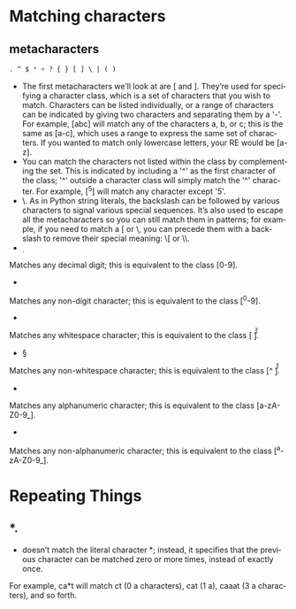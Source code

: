 #+OPTIONS: ':nil *:t -:t ::t <:t H:3 \n:nil ^:t arch:headline author:t c:nil
#+OPTIONS: creator:nil d:(not "LOGBOOK") date:t e:t email:nil f:t inline:t
#+OPTIONS: num:t p:nil pri:nil prop:nil stat:t tags:t tasks:t tex:t timestamp:t
#+OPTIONS: title:t toc:t todo:t |:t
#+TITLES: Regular_Expression
#+DATE: <2017-06-23 Fri>
#+AUTHORS: weiwu
#+EMAIL: victor.wuv@gmail.com
#+LANGUAGE: en
#+SELECT_TAGS: export
#+EXCLUDE_TAGS: noexport
#+CREATOR: Emacs 24.5.1 (Org mode 8.3.4)


* Matching characters

** metacharacters
#+begin_src emacs-lisp :tangle yes
. ^ $ * + ? { } [ ] \ | ( )
#+end_src
- The first metacharacters we’ll look at are [ and ]. They’re used for specifying a character class, which is a set of characters that you wish to match. Characters can be listed individually, or a range of characters can be indicated by giving two characters and separating them by a '-'. For example, [abc] will match any of the characters a, b, or c; this is the same as [a-c], which uses a range to express the same set of characters. If you wanted to match only lowercase letters, your RE would be [a-z].
- You can match the characters not listed within the class by complementing the set.
 This is indicated by including a '^' as the first character of the class; '^' outside a character class will simply match the '^' character. For example, [^5] will match any character except '5'.
- \. As in Python string literals, the backslash can be followed by various characters to signal various special sequences. It’s also used to escape all the metacharacters so you can still match them in patterns; for example, if you need to match a [ or \, you can precede them with a backslash to remove their special meaning: \[ or \\.
- \d
Matches any decimal digit; this is equivalent to the class [0-9].
- \D
Matches any non-digit character; this is equivalent to the class [^0-9].
- \s
Matches any whitespace character; this is equivalent to the class [ \t\n\r\f\v].
- \S
Matches any non-whitespace character; this is equivalent to the class [^ \t\n\r\f\v].
- \w
Matches any alphanumeric character; this is equivalent to the class [a-zA-Z0-9_].
- \W
Matches any non-alphanumeric character; this is equivalent to the class [^a-zA-Z0-9_].

* Repeating Things

** *.
 * doesn’t match the literal character *; instead, it specifies that the previous character can be matched zero or more times, instead of exactly once.
For example, ca*t will match ct (0 a characters), cat (1 a), caaat (3 a characters), and so forth.

